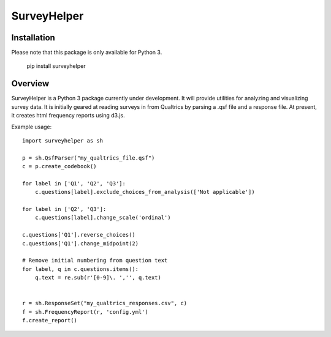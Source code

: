 SurveyHelper
============

Installation
------------

Please note that this package is only available for Python 3.

    pip install surveyhelper

Overview
--------

SurveyHelper is a Python 3 package currently under development. It will 
provide utilities for analyzing and visualizing survey data. It is 
initially geared at reading surveys in from Qualtrics by parsing a .qsf 
file and a response file. At present, it creates html frequency reports
using d3.js.

Example usage::

    import surveyhelper as sh
    
    p = sh.QsfParser("my_qualtrics_file.qsf")
    c = p.create_codebook()
    
    for label in ['Q1', 'Q2', 'Q3']:
        c.questions[label].exclude_choices_from_analysis(['Not applicable'])

    for label in ['Q2', 'Q3']:
        c.questions[label].change_scale('ordinal')

    c.questions['Q1'].reverse_choices()
    c.questions['Q1'].change_midpoint(2)

    # Remove initial numbering from question text
    for label, q in c.questions.items():
        q.text = re.sub(r'[0-9]\. ','', q.text)


    r = sh.ResponseSet("my_qualtrics_responses.csv", c)
    f = sh.FrequencyReport(r, 'config.yml')
    f.create_report()